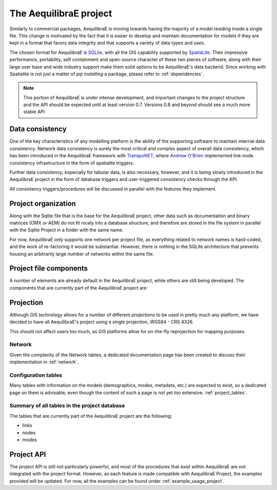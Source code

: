 .. _project:

The AequilibraE project
=======================

Similarly to commercial packages, AequilibraE is moving towards having the
majority of a model residing inside a single file. This change is motivated
by the fact that it is easier to develop and maintain documentation for models
if they are kept in a format that favors data integrity and that supports a
variety of data types and uses.

The chosen format for AequilibraE is `SQLite <https://sqlite.org/index.html>`_,
with all the GIS capability supported by
`SpatiaLite <https://www.gaia-gis.it/fossil/libspatialite/index>`_. Their
impressive performance, portability, self containment and open-source character
of these two pieces of software, along with their large user base and wide
industry support make them solid options to be AequilibraE's data backend.
Since working with Spatialite is not just a matter of *pip installing* a
package, please refer to :ref:`dependencies`.

.. note::
   This portion of AequilibraE is under intense development, and important
   changes to the project structure and the API should be expected until at
   least version 0.7. Versions 0.8 and beyond should see a much more stable API

Data consistency
----------------

One of the key characteristics of any modelling platform is the ability of the
supporting software to maintain internal data consistency. Network data
consistency is surely the most critical and complex aspect of overall data
consistency, which has been introduced in the AequilibraE framework with
`TranspoNET <https://www.github.com/aequilibrae/transponet>`_,  where
`Andrew O'Brien <https://www.linkedin.com/in/andrew-o-brien-5a8bb486/>`_
implemented link-node consistency infrastructure in the form of spatialite
triggers.

Further data consistency, especially for tabular data, is also necessary,
however, and it is being slowly introduced in the AequilibraE project in the
form of database triggers and user-triggered consistency checks through the
API.

All consistency triggers/procedures will be discussed in parallel with the
features they implement.

Project organization
--------------------
Along with the Sqlite file that is the base for the AequilibraE project, other
data such as documentation and binary matrices (OMX or AEM) do not fit nicely
into a database structure, and therefore are stored in the file system in
parallel with the Sqlite Project in a folder with the same name.

For now, AequilibraE only supports one network per project file, as everything
related to network names is hard-coded, and the work of re-factoring it would
be substantial. However, there is nothing in the SQLite architecture that
prevents housing an arbitrarily large number of networks within the same file.

Project file components
-----------------------

A number of elements are already default in the AequilibraE project, while
others are still being developed. The components that are currently part of
the AequilibraE project are:

.. index:: transponet

Projection
----------

Although GIS technology allows for a number of different projections to be used
in pretty much any platform, we have decided to have all AequilibraE's project
using a single projection, WGS84 - CRS 4326.

This should not affect users too much, as GIS platforms allow for on-the-fly
reprojection for mapping purposes.


Network
~~~~~~~

Given the complexity of the Network tables, a dedicated documentation page has
been created to discuss their implementation in :ref:`network`.

.. TODO: Remove section if features not present by version 0.8
.. Supporting layers
.. ~~~~~~~~~~~~~~~~~
.. As any SQLite file, the AequilibraE project is capable of supporting any number
.. of layers inside the project, and therefore the user is welcome to load any needed
.. layers in the database.
.. However, special support for a few commonly used layers is expected to come to
.. AequilibraE, particularly those related to zoning systems, census/demographic
.. databases and Delaunay networks.
.. Zone layer
.. ++++++++++
.. Just for displaying purposes. No math involves this layer
.. Matrix Index
.. ~~~~~~~~~~~~


Configuration tables
~~~~~~~~~~~~~~~~~~~~

Many tables with information on the models (demographics, modes, metadata, etc.)
are expected to exist, so a dedicated page on them is advisable, even though the
content of such a page is not yet too extensive.  :ref:`project_tables`.


Summary of all tables in the project database
~~~~~~~~~~~~~~~~~~~~~~~~~~~~~~~~~~~~~~~~~~~~~

The tables that are currently part of the AequilibraE project are the following:

* links
* nodes
* modes

.. vector_index
.. vector_data
.. matrix_index
.. scenario_index

Project API
-----------

The project API is still not particularly powerful, and most of the procedures
that exist within AequilibraE are not integrated with the project format.
However, as each feature is made compatible with AequilibraE Project, the
examples provided will be updated. For now, all the examples can be found under
:ref:`example_usage_project`.
